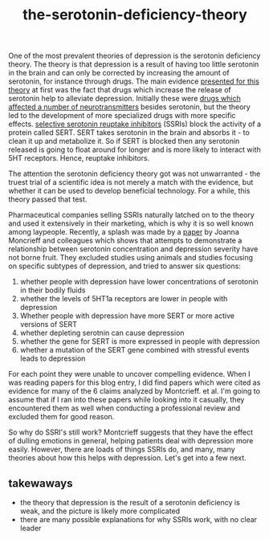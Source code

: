 :PROPERTIES:
:ID:       9c8961f2-4dbd-4dc9-9cd5-f498abc8afaa
:END:
#+title: the-serotonin-deficiency-theory


One of the most prevalent theories of depression is the serotonin deficiency theory.
The theory is that depression is a result of having too little serotonin in the brain and can only be corrected by increasing the amount of serotonin, for instance through drugs.
The main evidence [[https://doi.org/10.1192/bjp.113.504.1237][presented for this theory]] at first was the fact that drugs which increase the release of serotonin help to alleviate depression.
Initially these were [[https://en.wikipedia.org/wiki/Monoamine_oxidase_inhibitor][drugs which affected a number of neurotransmitters]] besides serotonin, but the theory led to the development of more specialized drugs with more specific effects.
[[https://en.wikipedia.org/wiki/Selective_serotonin_reuptake_inhibitor][selective serotonin reuptake inhibitors]] (SSRIs) block the activity of a protein called SERT.
SERT takes serotonin in the brain and absorbs it - to clean it up and metabolize it.
So if SERT is blocked then any serotonin released is going to float around for longer and is more likely to interact with 5HT receptors.
Hence, reuptake inhibitors.

The attention the serotonin deficiency theory got was not unwarranted - the truest trial of a scientific idea is not merely a match with the evidence, but whether it can be used to develop beneficial technology.
For a while, this theory passed that test.

Pharmaceutical companies selling SSRIs naturally latched on to the theory and used it extensively in their marketing, which is why it is so well known among laypeople.
Recently, a splash was made by a [[https://www.nature.com/articles/s41380-022-01661-0.pdf][paper]] by Joanna Moncrieff and colleagues which shows that attempts to demonstrate a relationship between serotonin concentration and depression severity have not borne fruit.
They excluded studies using animals and studies focusing on specific subtypes of depression, and tried to answer six questions:

 1. whether people with depression have lower concentrations of serotonin in their bodily fluids
 2. whether the levels of 5HT1a receptors are lower in people with depression
 3. Whether people with depression have more SERT or more active versions of SERT
 4. whether depleting serotnin can cause depression
 5. whether the gene for SERT is more expressed in people with depression
 6. whether a mutation of the SERT gene combined with stressful events leads to depression


For each point they were unable to uncover compelling evidence.
When I was reading papers for this blog entry, I did find papers which were cited as evidence for many of the 6 claims analyzed by Montcrieff. et al.
I'm going to assume that if I ran into these papers while looking into it casually, they encountered them as well when conducting a professional review and excluded them for good reason.
# TODO: email montcrieff and ask.
# TODO: look into a few other articles
# TODO: I should somehow make it clear that there was never an overwhelming consensus on this.
# TODO: some authors - I think Johann Hari but also andrew solomon, had straighforward reasons for casting doubt
# I'll need to reevaludate this piece as a whole. I shouldn't just recount Montcrieff but give a broader story.

So why do SSRI's still work? Montcrieff suggests that they have the effect of dulling emotions in general, helping patients deal with depression more easily.
However, there are loads of things SSRIs do, and many, many theories about how this helps with depression. Let's get into a few next.

** takewaways

 - the theory that depression is the result of a serotonin deficiency is weak, and the picture is likely more complicated
 - there are many possible explanations for why SSRIs work, with no clear leader

